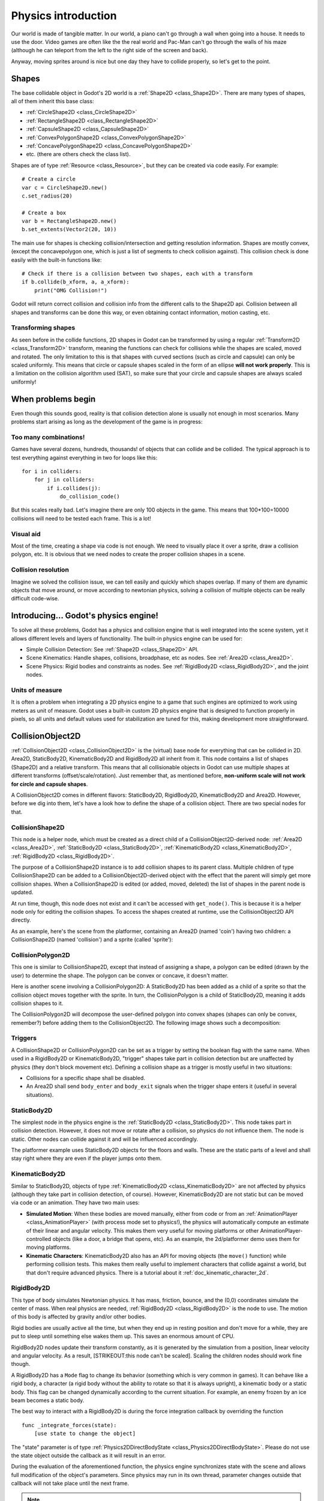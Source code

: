 .. _doc_physics_introduction:

Physics introduction
====================

Our world is made of tangible matter. In our world, a piano can't go
through a wall when going into a house. It needs to use the door. Video
games are often like the the real world and Pac-Man can't go through the
walls of his maze (although he can teleport from the left to the right
side of the screen and back).

Anyway, moving sprites around is nice but one day they have to collide
properly, so let's get to the point.

Shapes
------

The base collidable object in Godot's 2D world is a
:ref:`Shape2D <class_Shape2D>`.
There are many types of shapes, all of them inherit this base class:

-  :ref:`CircleShape2D <class_CircleShape2D>`
-  :ref:`RectangleShape2D <class_RectangleShape2D>`
-  :ref:`CapsuleShape2D <class_CapsuleShape2D>`
-  :ref:`ConvexPolygonShape2D <class_ConvexPolygonShape2D>`
-  :ref:`ConcavePolygonShape2D <class_ConcavePolygonShape2D>`
-  etc. (there are others check the class list).

Shapes are of type
:ref:`Resource <class_Resource>`,
but they can be created via code easily. For example:

::

    # Create a circle
    var c = CircleShape2D.new()
    c.set_radius(20)

    # Create a box
    var b = RectangleShape2D.new()
    b.set_extents(Vector2(20, 10))

The main use for shapes is checking collision/intersection and getting
resolution information. Shapes are mostly convex, (except the
concavepolygon one, which is just a list of segments to check collision
against). This collision check is done easily with the built-in
functions like:

::

    # Check if there is a collision between two shapes, each with a transform
    if b.collide(b_xform, a, a_xform):
        print("OMG Collision!")

Godot will return correct collision and collision info from the
different calls to the Shape2D api. Collision between all shapes and
transforms can be done this way, or even obtaining contact information,
motion casting, etc.

Transforming shapes
~~~~~~~~~~~~~~~~~~~

As seen before in the collide functions, 2D shapes in Godot can be
transformed by using a regular :ref:`Transform2D <class_Transform2D>`
transform, meaning the functions can check for collisions while the
shapes are scaled, moved and
rotated. The only limitation to this is that shapes with curved sections
(such as circle and capsule) can only be scaled uniformly. This means
that circle or capsule shapes scaled in the form of an ellipse **will
not work properly**. This is a limitation on the collision algorithm
used (SAT), so make sure that your circle and capsule shapes are always
scaled uniformly!

.. image:: img/shape_rules.png

When problems begin
-------------------

Even though this sounds good, reality is that collision detection alone
is usually not enough in most scenarios. Many problems start arising as
long as the development of the game is in progress:

Too many combinations!
~~~~~~~~~~~~~~~~~~~~~~

Games have several dozens, hundreds, thousands! of objects that can
collide and be collided. The typical approach is to test everything
against everything in two for loops like this:

::

    for i in colliders:
        for j in colliders:
            if i.collides(j):
                do_collision_code()

But this scales really bad. Let's imagine there are only 100 objects in
the game. This means that 100\*100=10000 collisions will need to be
tested each frame. This is a lot!

Visual aid
~~~~~~~~~~

Most of the time, creating a shape via code is not enough. We need to
visually place it over a sprite, draw a collision polygon, etc. It is
obvious that we need nodes to create the proper collision shapes in a
scene.

Collision resolution
~~~~~~~~~~~~~~~~~~~~

Imagine we solved the collision issue, we can tell easily and quickly
which shapes overlap. If many of them are dynamic objects that move
around, or move according to newtonian physics, solving a collision of
multiple objects can be really difficult code-wise.

Introducing... Godot's physics engine!
--------------------------------------

To solve all these problems, Godot has a physics and collision engine
that is well integrated into the scene system, yet it allows different
levels and layers of functionality. The built-in physics engine can be
used for:

-  Simple Collision Detection: See :ref:`Shape2D <class_Shape2D>`
   API.
-  Scene Kinematics: Handle shapes, collisions, broadphase, etc as
   nodes. See :ref:`Area2D <class_Area2D>`.
-  Scene Physics: Rigid bodies and constraints as nodes. See
   :ref:`RigidBody2D <class_RigidBody2D>`, and the joint nodes.

Units of measure
~~~~~~~~~~~~~~~~

It is often a problem when integrating a 2D physics engine to a game
that such engines are optimized to work using meters as unit of measure.
Godot uses a built-in custom 2D physics engine that is designed to
function properly in pixels, so all units and default values used for
stabilization are tuned for this, making development more
straightforward.

CollisionObject2D
-----------------

:ref:`CollisionObject2D <class_CollisionObject2D>`
is the (virtual) base node for everything that can be collided in 2D.
Area2D, StaticBody2D, KinematicBody2D and RigidBody2D all inherit from
it. This node contains a list of shapes (Shape2D) and a relative
transform. This means that all collisionable objects in Godot can use
multiple shapes at different transforms (offset/scale/rotation). Just
remember that, as mentioned before, **non-uniform scale will not work
for circle and capsule shapes**.

.. image:: img/collision_inheritance.png

A CollisionObject2D comes in different flavors: StaticBody2D, RigidBody2D,
KinematicBody2D and Area2D. However, before we dig into them, let's have
a look how to define the shape of a collision object.
There are two special nodes for that.

CollisionShape2D
~~~~~~~~~~~~~~~~

This node is a helper node, which must be created as a direct child of a
CollisionObject2D-derived node: :ref:`Area2D <class_Area2D>`,
:ref:`StaticBody2D <class_StaticBody2D>`, :ref:`KinematicBody2D <class_KinematicBody2D>`,
:ref:`RigidBody2D <class_RigidBody2D>`.

The purpose of a CollisionShape2D instance is to add collision shapes to
its parent class. Multiple children of type CollisionShape2D can be added to a
CollisionObject2D-derived object with the effect that the parent will
simply get more collision shapes. When a CollisionShape2D is edited (or added, moved,
deleted) the list of shapes in the parent node is updated.

At run time, though, this node does not exist and it can't be accessed with
``get_node()``. This is because it is a helper node only for editing the collision shapes.
To access the shapes created at runtime, use the CollisionObject2D API directly.

As an example, here's the scene from the platformer, containing an
Area2D (named 'coin') having two children: a CollisionShape2D (named 'collision')
and a sprite (called 'sprite'):

.. image:: img/area2dcoin.png

CollisionPolygon2D
~~~~~~~~~~~~~~~~~~

This one is similar to CollisionShape2D, except that instead of
assigning a shape, a polygon can be edited (drawn by the user) to
determine the shape. The polygon can be convex or concave, it doesn't
matter.

Here is another scene involving a CollisionPolygon2D: A StaticBody2D has
been added as a child of a sprite so that the collision object moves together
with the sprite. In turn, the CollisionPolygon is a child of StaticBody2D, meaning it
adds collision shapes to it.

.. image:: img/spritewithcollision.png

The CollisionPolygon2D will decompose the user-defined polygon into convex shapes
(shapes can only be convex, remember?) before adding them to the CollisionObject2D.
The following image shows such a decomposition:

.. image:: img/decomposed.png

Triggers
~~~~~~~~

A CollisionShape2D or CollisionPolygon2D can be set as a trigger by setting
the boolean flag with the same name. When
used in a RigidBody2D or KinematicBody2D, "trigger" shapes take part
in collision detection but are unaffected by physics (they don't block
movement etc).
Defining a collision shape as a trigger is mostly useful in two situations:

-  Collisions for a specific shape shall be disabled.
-  An Area2D shall send ``body_enter`` and ``body_exit`` signals when the
   trigger shape enters it (useful in several situations).

StaticBody2D
~~~~~~~~~~~~

The simplest node in the physics engine is the :ref:`StaticBody2D <class_StaticBody2D>`.
This node takes part in collision detection. However, it does not move or rotate
after a collision, so physics do not influence them. The node is static.
Other nodes can collide against it and will be influenced accordingly.

The platformer example uses StaticBody2D objects for the floors and walls.
These are the static parts of a level and shall stay right where they
are even if the player jumps onto them.

KinematicBody2D
~~~~~~~~~~~~~~~

Similar to StaticBody2D, objects of type :ref:`KinematicBody2D <class_KinematicBody2D>`
are not affected by physics (although they take part in collision detection, of course).
However, KinematicBody2D are not static but can be moved via code or an animation.
They have two main uses:

-  **Simulated Motion**: When these bodies are moved manually, either
   from code or from an :ref:`AnimationPlayer <class_AnimationPlayer>`
   (with process mode set to physics!), the physics will automatically
   compute an estimate of their linear and angular velocity. This makes
   them very useful for moving platforms or other
   AnimationPlayer-controlled objects (like a door, a bridge that opens,
   etc). As an example, the 2d/platformer demo uses them for moving
   platforms.
-  **Kinematic Characters**: KinematicBody2D also has an API for moving
   objects (the ``move()`` function) while performing collision tests. This
   makes them really useful to implement characters that collide against
   a world, but that don't require advanced physics. There is a tutorial
   about it :ref:`doc_kinematic_character_2d`.

RigidBody2D
~~~~~~~~~~~

This type of body simulates Newtonian physics. It has mass, friction,
bounce, and the (0,0) coordinates simulate the center of mass. When real
physics are needed, :ref:`RigidBody2D <class_RigidBody2D>`
is the node to use. The motion of this body is affected by gravity
and/or other bodies.

Rigid bodies are usually active all the time, but when they end up in
resting position and don't move for a while, they are put to sleep until
something else wakes them up. This saves an enormous amount of CPU.

RigidBody2D nodes update their transform constantly, as it is generated
by the simulation from a position, linear velocity and angular velocity.
As a result, [STRIKEOUT:this node can't be scaled]. Scaling the children
nodes should work fine though.

A RigidBody2D has a ``Mode`` flag to change its behavior (something
which is very common in games). It can behave like a rigid body,
a character (a rigid body without the ability to rotate so that it is
always upright), a kinematic body or a static body. This flag can be
changed dynamically according to the current situation. For example,
an enemy frozen by an ice beam becomes a static body.

The best way to interact with a RigidBody2D is during the force
integration callback by overriding the function

::

    func _integrate_forces(state):
        [use state to change the object]

The "state" parameter is of type :ref:`Physics2DDirectBodyState <class_Physics2DDirectBodyState>`.
Please do not use the state object outside the callback as it will
result in an error.

During the evaluation of the aforementioned function, the physics engine
synchronizes state with the scene and allows full modification of the
object's parameters.  Since physics may run in its own thread, parameter
changes outside that callback will not take place until the next frame.

.. note::

    When a RigidBody goes to sleep then the :ref:`_integrate_forces() <class_RigidBody2D__integrate_forces>`
    method will not be called (I.E. they act like a static body until a
    collision or a force is applied to them). To override this behavior you will
    need to keep the rigid body "awake" by creating a collision, applying a force to it
    (e.g. :ref:`linear_velocity <class_RigidBody2D_linear_velocity>`)
    or by disabling the `can_sleep` property (see :ref:`can_sleep <class_RigidBody2D_can_sleep>`).
    Be aware that this can have an effect on performance.

Contact reporting
-----------------

In general, RigidBody2D will not keep track of the contacts, because
this can require a huge amount of memory if thousands of rigid bodies
are in the scene. To get contacts reported, simply increase the amount
of the "contacts reported" property from zero to a meaningful value
(depending on how many you are expecting to get). The contacts can be
later obtained via the
:ref:`Physics2DDirectBodyState.get_contact_count() <class_Physics2DDirectBodyState_get_contact_count>`
and related functions.

Contact monitoring via signals is also available (signals similar to the
ones in Area2D, described below) via a boolean property.

Area2D
~~~~~~

Areas in Godot physics have three main roles:

1. Override the space parameters for objects entering them (ie.
   gravity, gravity direction, gravity type, density, etc).

2. Monitor when rigid or kinematic bodies enter or exit the area.

3. Monitor other areas (this is the simplest way to get overlap test)

The second function is the most common. For it to work, the "monitoring"
property must be enabled (it is by default). There are two types of
signals emitted by this node:

::

    # Simple, high level notification
    body_enter(body:PhysicsBody2D)
    body_exit(body:PhysicsBody2D)
    area_enter(area:Area2D)
    area_exit(body:Area2D)

    # Low level shape-based notification
    # Notifies which shape specifically in both the body and area are in contact
    body_enter_shape(body_id:int,body:PhysicsBody2D,body_shape_index:int,area_shape_index:idx)
    body_exit_shape(body_id:int,body:PhysicsBody2D,body_shape_index:int,area_shape_index:idx)
    area_enter_shape(area_id:int,area:Area2D,area_shape_index:int,self_shape_index:idx)
    area_exit_shape(area_id:int,area:Area2D,area_shape_index:int,self_shape_index:idx)

By default, areas also receive mouse/touchscreen input, providing a
lower-level way than controls to implement this kind of input in a game.
Bodies support this but it's disabled by default.

In case of overlap, who receives collision information?
~~~~~~~~~~~~~~~~~~~~~~~~~~~~~~~~~~~~~~~~~~~~~~~~~~~~~~~

Remember that not every combination of two bodies can "report" contacts.
Static bodies are passive and will not report contacts when hit.
Kinematic Bodies will report contacts but only against Rigid/Character
bodies. Area2D will report overlap (not detailed contacts) with bodies
and with other areas. The following table should make it more visual:

+-------------------+-------------+-----------------+-----------------+---------------+--------+
| **Type**          | *RigidBody* | *CharacterBody* | *KinematicBody* | *StaticBody*  | *Area* |
+===================+=============+=================+=================+===============+========+
| **RigidBody**     | Both        | Both            | Both            | Rigidbody     | Area   |
+-------------------+-------------+-----------------+-----------------+---------------+--------+
| **CharacterBody** | Both        | Both            | Both            | CharacterBody | Area   |
+-------------------+-------------+-----------------+-----------------+---------------+--------+
| **KinematicBody** | Both        | Both            | None            | None          | Area   |
+-------------------+-------------+-----------------+-----------------+---------------+--------+
| **StaticBody**    | RigidBody   | CharacterBody   | None            | None          | None   |
+-------------------+-------------+-----------------+-----------------+---------------+--------+
| **Area**          | Area        | Area            | Area            | None          | Both   |
+-------------------+-------------+-----------------+-----------------+---------------+--------+

Physics global variables
------------------------

A few global variables can be tweaked in the project settings for
adjusting how 2D physics works:

.. image:: img/physics2d_options.png

Leaving them alone is best (except for the gravity, that needs to be
adjusted in most games), but there is one specific parameter that might
need tweaking which is the "cell_size". Godot 2D physics engine used by
default a space hashing algorithm that divides space in cells to compute
close collision pairs more efficiently.

If a game uses several colliders that are really small and occupy a
small portion of the screen, it might be necessary to shrink that value
(always to a power of 2) to improve efficiency. Likewise if a game uses
few large colliders that span a huge map (of several screens of size),
increasing that value a bit might help save resources.

Fixed process callback
----------------------

The physics engine may spawn multiple threads to improve performance, so
it can use up to a full frame to process physics. Because of this, when
accessing physics variables such as position, linear velocity, etc. they
might not be representative of what is going on in the current frame.

To solve this, Godot has a physics process callback, which is like process
but it's called before each physics step always at the same frame rate
(by default 60 times per second).
During this time, the physics engine is in *synchronization* state and
can be accessed directly and without delays.

To enable a physics process callback, use the ``set_physics_process()``
function, example:

::

    extends KinematicBody2D

    func _physics_process(delta):
        move(direction * delta)

    func _ready():
        set_physics_process(true)

Casting rays and motion queries
-------------------------------

It is very often desired to "explore" the world around from our code.
Throwing rays is the most common way to do it. The simplest way to do
this is by using the RayCast2D node, which will throw a ray every frame
and record the intersection.

At the moment there isn't a high level API for this, so the physics
server must be used directly. For this, the
:ref:`Physics2DDirectspaceState <class_Physics2DDirectspaceState>`
class must be used. To obtain it, the following steps must be taken:

1. It must be used inside the ``_physics_process()`` callback, or at
   ``_integrate_forces()``

2. The 2D RIDs for the space and physics server must be obtained.

The following code should work:

::

    func _physics_process(delta):
        var space = get_world_2d().get_space()
        var space_state = Physics2DServer.space_get_direct_state(space)

Enjoy doing space queries!
